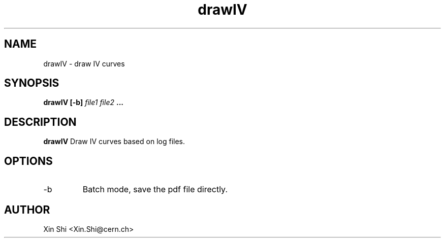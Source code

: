 .TH drawIV 1 "16 June 2014" CMSPXL "User Manuals"
.SH NAME
drawIV \- draw IV curves
.SH SYNOPSIS
.B drawIV [-b] 
.I file1 file2 
.B ...
.SH DESCRIPTION
.B drawIV 
Draw IV curves based on log files. 
.SH OPTIONS
.IP -b
Batch mode, save the pdf file directly. 

.SH AUTHOR
Xin Shi <Xin.Shi@cern.ch>
